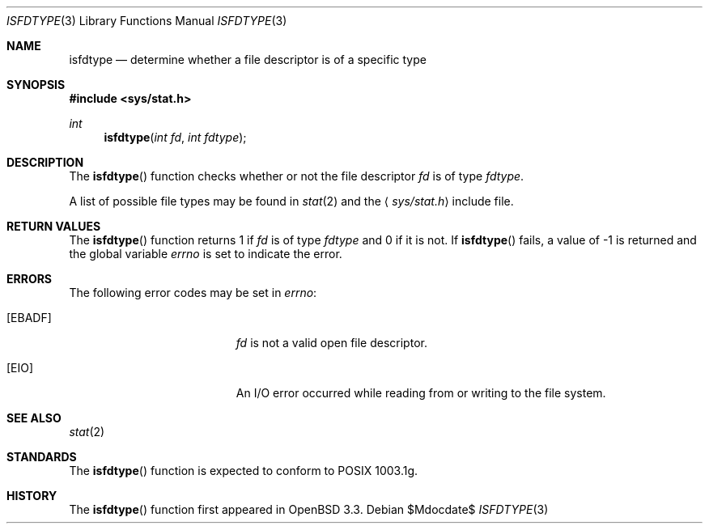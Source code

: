 .\" $OpenBSD: isfdtype.3,v 1.4 2003/06/17 21:56:23 millert Exp $
.\"
.\" Copyright (c) 2002 Todd C. Miller <Todd.Miller@courtesan.com>
.\"
.\" Permission to use, copy, modify, and distribute this software for any
.\" purpose with or without fee is hereby granted, provided that the above
.\" copyright notice and this permission notice appear in all copies.
.\"
.\" THE SOFTWARE IS PROVIDED "AS IS" AND THE AUTHOR DISCLAIMS ALL WARRANTIES
.\" WITH REGARD TO THIS SOFTWARE INCLUDING ALL IMPLIED WARRANTIES OF
.\" MERCHANTABILITY AND FITNESS. IN NO EVENT SHALL THE AUTHOR BE LIABLE FOR
.\" ANY SPECIAL, DIRECT, INDIRECT, OR CONSEQUENTIAL DAMAGES OR ANY DAMAGES
.\" WHATSOEVER RESULTING FROM LOSS OF USE, DATA OR PROFITS, WHETHER IN AN
.\" ACTION OF CONTRACT, NEGLIGENCE OR OTHER TORTIOUS ACTION, ARISING OUT OF
.\" OR IN CONNECTION WITH THE USE OR PERFORMANCE OF THIS SOFTWARE.
.\"
.\" Sponsored in part by the Defense Advanced Research Projects
.\" Agency (DARPA) and Air Force Research Laboratory, Air Force
.\" Materiel Command, USAF, under agreement number F39502-99-1-0512.
.\"
.Dd $Mdocdate$
.Dt ISFDTYPE 3
.Os
.Sh NAME
.Nm isfdtype
.Nd "determine whether a file descriptor is of a specific type"
.Sh SYNOPSIS
.Fd #include <sys/stat.h>
.Ft int
.Fn isfdtype "int fd" "int fdtype"
.Sh DESCRIPTION
The
.Fn isfdtype
function checks whether or not the file descriptor
.Fa fd
is of type
.Fa fdtype .
.Pp
A list of possible file types may be found in
.Xr stat 2
and the
.Aq Pa sys/stat.h
include file.
.Sh RETURN VALUES
The
.Fn isfdtype
function returns 1 if
.Fa fd
is of type
.Fa fdtype
and 0 if it is not.
If
.Fn isfdtype
fails, a value of \-1 is returned and the global variable
.Va errno
is set to indicate the error.
.Sh ERRORS
The following error codes may be set in
.Va errno :
.Bl -tag -width Er
.It Bq Er EBADF
.Fa fd
is not a valid open file descriptor.
.It Bq Er EIO
An I/O error occurred while reading from or writing to the file system.
.El
.Sh SEE ALSO
.Xr stat 2
.Sh STANDARDS
The
.Fn isfdtype
function is expected to conform to \*(Px 1003.1g.
.Sh HISTORY
The
.Fn isfdtype
function first appeared in
.Ox 3.3 .

